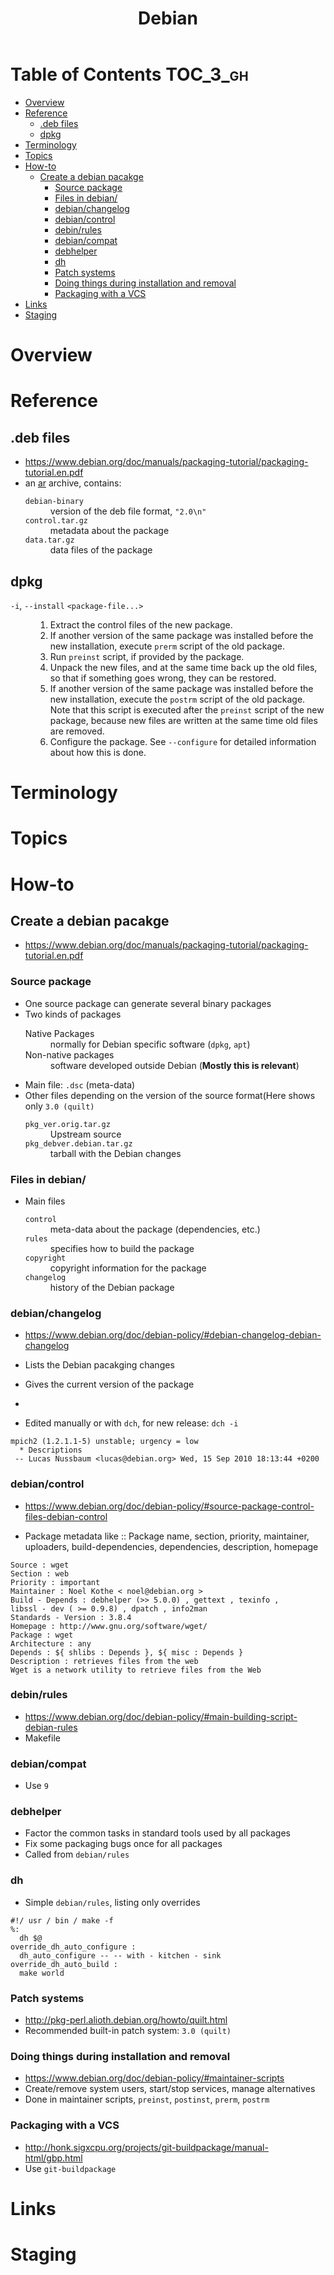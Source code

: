 #+TITLE: Debian

* Table of Contents :TOC_3_gh:
- [[#overview][Overview]]
- [[#reference][Reference]]
  - [[#deb-files][.deb files]]
  - [[#dpkg][dpkg]]
- [[#terminology][Terminology]]
- [[#topics][Topics]]
- [[#how-to][How-to]]
  - [[#create-a-debian-pacakge][Create a debian pacakge]]
    - [[#source-package][Source package]]
    - [[#files-in-debian][Files in debian/]]
    - [[#debianchangelog][debian/changelog]]
    - [[#debiancontrol][debian/control]]
    - [[#debinrules][debin/rules]]
    - [[#debiancompat][debian/compat]]
    - [[#debhelper][debhelper]]
    - [[#dh][dh]]
    - [[#patch-systems][Patch systems]]
    - [[#doing-things-during-installation-and-removal][Doing things during installation and removal]]
    - [[#packaging-with-a-vcs][Packaging with a VCS]]
- [[#links][Links]]
- [[#staging][Staging]]

* Overview
[[file:img/screenshot_2017-09-04_22-35-21.png]]

* Reference
** .deb files
- https://www.debian.org/doc/manuals/packaging-tutorial/packaging-tutorial.en.pdf
- an [[https://en.wikipedia.org/wiki/Ar_(Unix)][ar]] archive, contains:
  - ~debian-binary~  :: version of the deb file format, ~"2.0\n"~
  - ~control.tar.gz~ :: metadata about the package
  - ~data.tar.gz~    :: data files of the package

** dpkg
- ~-i~, ~--install~ ~<package-file...>~ ::
  1. Extract the control files of the new package.
  2. If another version of the same package was installed before the new installation, execute ~prerm~ script of the old package.
  3. Run ~preinst~ script, if provided by the package.
  4. Unpack the new files, and at the same time back up the old files, so that if something goes wrong, they can be restored.
  5. If another version of the same package was installed before the new installation, execute the ~postrm~ script of the old package.
     Note that this script is executed after the ~preinst~ script of the new package, because new files are written at the same time old files are removed.
  6. Configure the package. See ~--configure~ for detailed information about how this is done.

* Terminology

* Topics
* How-to
** Create a debian pacakge
- https://www.debian.org/doc/manuals/packaging-tutorial/packaging-tutorial.en.pdf

[[file:img/screenshot_2017-10-10_16-27-53.png]]

*** Source package
- One source package can generate several binary packages
- Two kinds of packages
  - Native Packages     :: normally for Debian specific software (~dpkg~, ~apt~)
  - Non-native packages :: software developed outside Debian (*Mostly this is relevant*)
- Main file: ~.dsc~ (meta-data)
- Other files depending on the version of the source format(Here shows only ~3.0 (quilt)~
  - ~pkg_ver.orig.tar.gz~      :: Upstream source
  - ~pkg_debver.debian.tar.gz~ :: tarball with the Debian changes

*** Files in debian/
- Main files
  - ~control~   :: meta-data about the package (dependencies, etc.)
  - ~rules~     :: specifies how to build the package
  - ~copyright~ :: copyright information for the package
  - ~changelog~ :: history of the Debian package

*** debian/changelog
- https://www.debian.org/doc/debian-policy/#debian-changelog-debian-changelog

- Lists the Debian pacakging changes
- Gives the current version of the package
- [[file:img/screenshot_2017-10-10_16-39-43.png]]
- Edited manually or with ~dch~, for new release: ~dch -i~

#+BEGIN_EXAMPLE
  mpich2 (1.2.1.1-5) unstable; urgency = low
    ,* Descriptions
   -- Lucas Nussbaum <lucas@debian.org>	Wed, 15 Sep 2010 18:13:44 +0200
#+END_EXAMPLE

*** debian/control
- https://www.debian.org/doc/debian-policy/#source-package-control-files-debian-control

- Package metadata like ::
  Package name, section, priority, maintainer, uploaders,
  build-dependencies, dependencies, description, homepage

#+BEGIN_EXAMPLE
  Source : wget
  Section : web
  Priority : important
  Maintainer : Noel Kothe < noel@debian.org >
  Build - Depends : debhelper (>> 5.0.0) , gettext , texinfo ,
  libssl - dev ( >= 0.9.8) , dpatch , info2man
  Standards - Version : 3.8.4
  Homepage : http://www.gnu.org/software/wget/
  Package : wget
  Architecture : any
  Depends : ${ shlibs : Depends }, ${ misc : Depends }
  Description : retrieves files from the web
  Wget is a network utility to retrieve files from the Web
#+END_EXAMPLE

*** debin/rules
- https://www.debian.org/doc/debian-policy/#main-building-script-debian-rules
- Makefile

*** debian/compat
- Use ~9~

*** debhelper
- Factor the common tasks in standard tools used by all packages
- Fix some packaging bugs once for all packages
- Called from ~debian/rules~

*** dh
- Simple ~debian/rules~, listing only overrides

#+BEGIN_EXAMPLE
  #!/ usr / bin / make -f
  %:
  	dh $@
  override_dh_auto_configure :
  	dh_auto_configure -- -- with - kitchen - sink
  override_dh_auto_build :
  	make world
#+END_EXAMPLE

[[file:img/screenshot_2017-10-10_16-55-53.png]]

*** Patch systems 
- http://pkg-perl.alioth.debian.org/howto/quilt.html
- Recommended built-in patch system: ~3.0 (quilt)~

*** Doing things during installation and removal
- https://www.debian.org/doc/debian-policy/#maintainer-scripts
- Create/remove system users, start/stop services, manage alternatives
- Done in maintainer scripts, ~preinst~, ~postinst~, ~prerm~, ~postrm~

*** Packaging with a VCS
- http://honk.sigxcpu.org/projects/git-buildpackage/manual-html/gbp.html
- Use ~git-buildpackage~

* Links
* Staging
